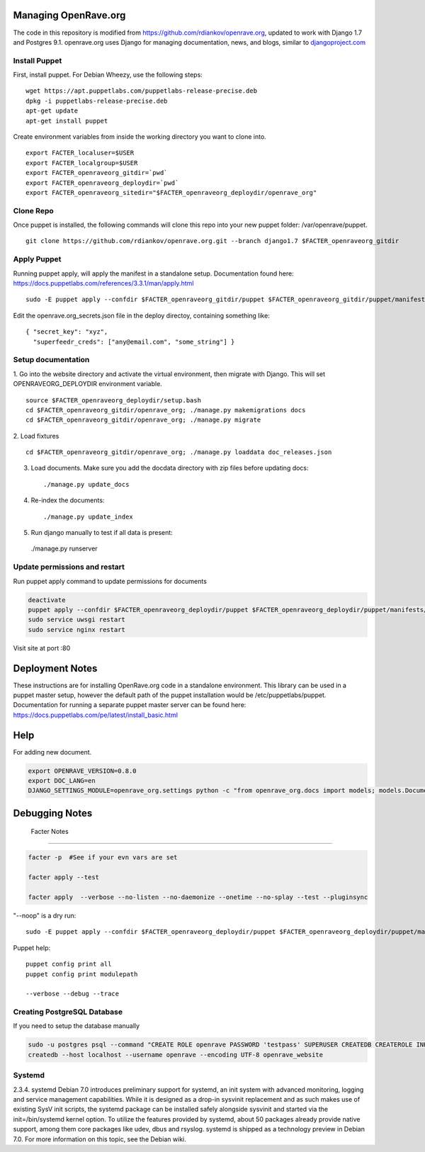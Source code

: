 Managing OpenRave.org
=================
The code in this repository is modified from https://github.com/rdiankov/openrave.org, updated to work with Django 1.7 and Postgres 9.1. openrave.org uses Django for managing documentation, news, and blogs, similar to `djangoproject.com <https://github.com/django/djangoproject.com>`_

Install Puppet
------------------
First, install puppet.  For Debian Wheezy, use the following steps:

::

  wget https://apt.puppetlabs.com/puppetlabs-release-precise.deb
  dpkg -i puppetlabs-release-precise.deb
  apt-get update
  apt-get install puppet

Create environment variables from inside the working directory you want to clone into.
::

  export FACTER_localuser=$USER
  export FACTER_localgroup=$USER
  export FACTER_openraveorg_gitdir=`pwd`
  export FACTER_openraveorg_deploydir=`pwd`
  export FACTER_openraveorg_sitedir="$FACTER_openraveorg_deploydir/openrave_org"

Clone Repo
------------------
Once puppet is installed, the following commands will clone this repo into your new puppet folder: /var/openrave/puppet.

::

  git clone https://github.com/rdiankov/openrave.org.git --branch django1.7 $FACTER_openraveorg_gitdir

Apply Puppet
------------------
Running puppet apply, will apply the manifest in a standalone setup.  Documentation found here: https://docs.puppetlabs.com/references/3.3.1/man/apply.html

::

  sudo -E puppet apply --confdir $FACTER_openraveorg_gitdir/puppet $FACTER_openraveorg_gitdir/puppet/manifests/site.pp


Edit the openrave.org_secrets.json file in the deploy directoy, containing something like:

::

  { "secret_key": "xyz",
    "superfeedr_creds": ["any@email.com", "some_string"] }


Setup documentation
------------------
1. Go into the website directory and activate the virtual environment, then migrate with Django. This will set OPENRAVEORG_DEPLOYDIR environment variable.
::

  source $FACTER_openraveorg_deploydir/setup.bash
  cd $FACTER_openraveorg_gitdir/openrave_org; ./manage.py makemigrations docs
  cd $FACTER_openraveorg_gitdir/openrave_org; ./manage.py migrate

2. Load fixtures
::

   cd $FACTER_openraveorg_gitdir/openrave_org; ./manage.py loaddata doc_releases.json

3. Load documents. Make sure you add the docdata directory with zip files before updating docs::
   
   ./manage.py update_docs

4. Re-index the documents::

   ./manage.py update_index

5. Run django manually to test if all data is present::

  ./manage.py runserver

Update permissions and restart
--------------------------

Run puppet apply command to update permissions for documents

.. code-block:: bash

   deactivate
   puppet apply --confdir $FACTER_openraveorg_deploydir/puppet $FACTER_openraveorg_deploydir/puppet/manifests/site.pp
   sudo service uwsgi restart
   sudo service nginx restart

Visit site at port :80

Deployment Notes
================

These instructions are for installing OpenRave.org code in a standalone environment.  This library can be used in a puppet master setup, however the default path of the puppet installation would be /etc/puppetlabs/puppet.  Documentation for running a separate puppet master server can be found here: https://docs.puppetlabs.com/pe/latest/install_basic.html

Help
====

For adding new document.

.. code-block:: bash
 
    export OPENRAVE_VERSION=0.8.0
    export DOC_LANG=en
    DJANGO_SETTINGS_MODULE=openrave_org.settings python -c "from openrave_org.docs import models; models.DocumentRelease.objects.create(lang='$DOC_LANG',version='$OPENRAVE_VERSION', scm=models.DocumentRelease.GIT, scm_url='https://github.com/rdiankov/openrave/tree/v$OPENRAVE_VERSION', is_default=False);"

Debugging Notes
===============

 Facter Notes
-------------

.. code-block:: bash

    facter -p  #See if your evn vars are set
    
    facter apply --test
    
    facter apply  --verbose --no-listen --no-daemonize --onetime --no-splay --test --pluginsync

"--noop" is a dry run::

    sudo -E puppet apply --confdir $FACTER_openraveorg_deploydir/puppet $FACTER_openraveorg_deploydir/puppet/manifests/site.pp --test --debug --noop
    
Puppet help::
  
  puppet config print all
  puppet config print modulepath
  
  --verbose --debug --trace

Creating PostgreSQL Database
----------------------------

If you need to setup the database manually

.. code-block:: bash

  sudo -u postgres psql --command "CREATE ROLE openrave PASSWORD 'testpass' SUPERUSER CREATEDB CREATEROLE INHERIT LOGIN;"
  createdb --host localhost --username openrave --encoding UTF-8 openrave_website

Systemd
-------
::

2.3.4. systemd
Debian 7.0 introduces preliminary support for systemd, an init system with advanced monitoring, logging and service management capabilities.
While it is designed as a drop-in sysvinit replacement and as such makes use of existing SysV init scripts, the systemd package can be installed safely alongside sysvinit and started via the init=/bin/systemd kernel option. To utilize the features provided by systemd, about 50 packages already provide native support, among them core packages like udev, dbus and rsyslog.
systemd is shipped as a technology preview in Debian 7.0. For more information on this topic, see the Debian wiki. 

